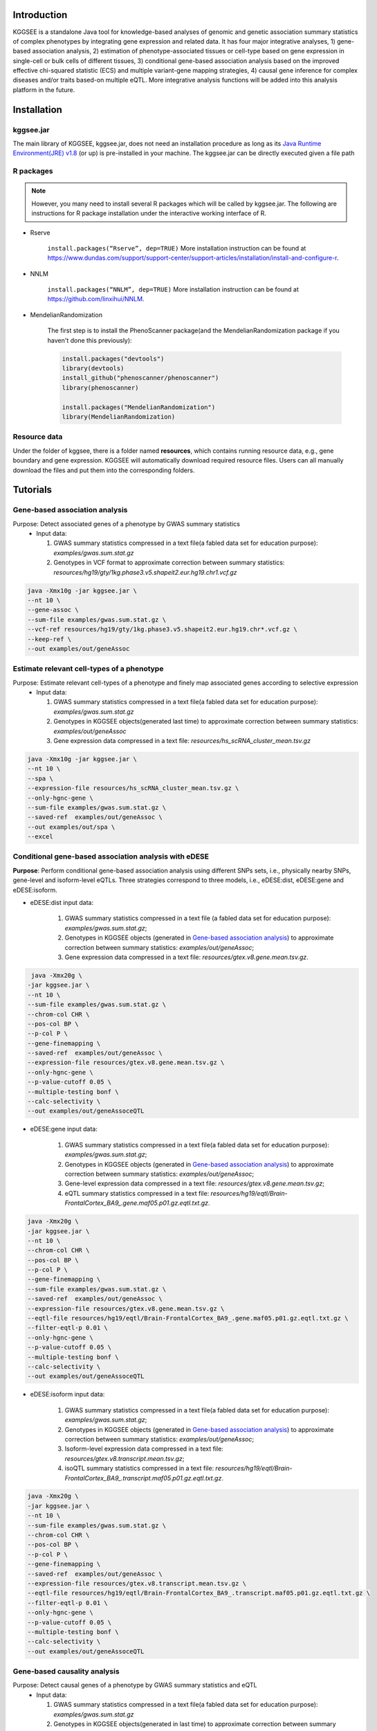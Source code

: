 .. raw:: html

    <p style="font-size: 28px; line-height: 35px; font-weight: bold" align=center>
        KGGSEE: A biological Knowledge-based mining platform for Genomic and Genetic association Summary statistics using gEne Expression
    </p>

.. centered:: User manual 1.0
.. centered:: Miaoxin Li, Lin Jiang

Introduction
=============

KGGSEE is a standalone Java tool for knowledge-based analyses of genomic and genetic association summary statistics of complex phenotypes by integrating gene expression and related data. It has four major integrative analyses, 1) gene-based association analysis, 2) estimation of phenotype-associated tissues or cell-type based on gene expression in single-cell or bulk cells of different tissues, 3) conditional gene-based association analysis based on the improved effective chi-squared statistic (ECS) and multiple variant-gene mapping strategies, 4) causal gene inference for complex diseases and/or traits based-on multiple eQTL. More integrative analysis functions will be added into this analysis platform in the future.

.. image:: ./media/kggsee_pipeline3_1.jpg
    :align: center

Installation
==============

kggsee.jar
~~~~~~~~~~~~~~~

The main library of KGGSEE, kggsee.jar, does not need an installation procedure as long as its `Java Runtime Environment(JRE) v1.8 <https://www.oracle.com/java/technologies/javase-jre8-downloads.html>`_ (or up) is pre-installed in your machine. The kggsee.jar can be directly executed given a file path

R packages
~~~~~~~~~~~~~

.. note::
    However, you many need to install several R packages which will be called by kggsee.jar. The following are instructions for R package installation under the interactive working interface of R.

- Rserve

    ``install.packages(“Rserve”, dep=TRUE)``
    More installation instruction can be found at https://www.dundas.com/support/support-center/support-articles/installation/install-and-configure-r.

- NNLM

    ``install.packages(“NNLM”, dep=TRUE)``
    More installation instruction can be found at https://github.com/linxihui/NNLM.

- MendelianRandomization

    The first step is to install the PhenoScanner package(and the MendelianRandomization package if you haven't done this previously):

    .. code:: R

        install.packages("devtools")
        library(devtools)
        install_github("phenoscanner/phenoscanner")
        library(phenoscanner)

        install.packages("MendelianRandomization")
        library(MendelianRandomization)

Resource data
~~~~~~~~~~~~~~~~~~

Under the folder of kggsee, there is a folder named **resources**, which contains running resource data, e.g., gene boundary and gene expression. KGGSEE will automatically download required resource files. Users can all manually download the files and put them into the corresponding folders.

Tutorials
=========================

Gene-based association analysis
~~~~~~~~~~~~~~~~~~~~~~~~~~~~~~~~~~~~~~~~~~~~~~~~~~~~~~~~~~~~~~~~~~~~~~~~~~~~~~~~~~~~~~~~~~~

Purpose: Detect associated genes of a phenotype by GWAS summary statistics
 - Input data:
     
   1. GWAS summary statistics compressed in a text file(a fabled data set for education purpose): *examples/gwas.sum.stat.gz*
     
   2. Genotypes in VCF format to approximate correction between summary statistics: *resources/hg19/gty/1kg.phase3.v5.shapeit2.eur.hg19.chr1.vcf.gz*

.. code:: shell 

  java -Xmx10g -jar kggsee.jar \
  --nt 10 \
  --gene-assoc \
  --sum-file examples/gwas.sum.stat.gz \
  --vcf-ref resources/hg19/gty/1kg.phase3.v5.shapeit2.eur.hg19.chr*.vcf.gz \
  --keep-ref \  
  --out examples/out/geneAssoc


Estimate relevant cell-types of a phenotype
~~~~~~~~~~~~~~~~~~~~~~~~~~~~~~~~~~~~~~~~~~~~~~~~~~~~~~~~~~~~~~~~~~~~~~~~~~~~~~~~~~~~~~~~~~~
  
Purpose: Estimate relevant cell-types of a phenotype and finely map associated genes according to selective expression
 - Input data:
    
   1. GWAS summary statistics compressed in a text file(a fabled data set for education purpose): *examples/gwas.sum.stat.gz*
     
   2. Genotypes in KGGSEE objects(generated last time) to approximate correction between summary statistics: *examples/out/geneAssoc*
     
   3. Gene expression data compressed in a text file: *resources/hs_scRNA_cluster_mean.tsv.gz*
     
.. code:: shell

     java -Xmx10g -jar kggsee.jar \
     --nt 10 \
     --spa \
     --expression-file resources/hs_scRNA_cluster_mean.tsv.gz \
     --only-hgnc-gene \
     --sum-file examples/gwas.sum.stat.gz \
     --saved-ref  examples/out/geneAssoc \
     --out examples/out/spa \
     --excel
 

Conditional gene-based association analysis with eDESE
~~~~~~~~~~~~~~~~~~~~~~~~~~~~~~~~~~~~~~~~~~~~~~~~~~~~~~~~~~~~~~~~~~~~~~~~~~~~~~~~~~~~~~~~~~~

**Purpose**: Perform conditional gene-based association analysis using different SNPs sets, i.e., physically nearby SNPs, gene-level and isoform-level eQTLs. Three strategies correspond to three models, i.e., eDESE:dist, eDESE:gene and eDESE:isoform.

- eDESE:dist input data:
     
   1. GWAS summary statistics compressed in a text file (a fabled data set for education purpose): *examples/gwas.sum.stat.gz*;
     
   2. Genotypes in KGGSEE objects (generated in `Gene-based association analysis <#gene-based-association-analysis>`_) to approximate correction between summary statistics: *examples/out/geneAssoc*;
   
   3. Gene expression data compressed in a text file: *resources/gtex.v8.gene.mean.tsv.gz*.
   
  
.. code:: shell

    java -Xmx20g \
   -jar kggsee.jar \
   --nt 10 \
   --sum-file examples/gwas.sum.stat.gz \
   --chrom-col CHR \
   --pos-col BP \
   --p-col P \
   --gene-finemapping \   
   --saved-ref  examples/out/geneAssoc \
   --expression-file resources/gtex.v8.gene.mean.tsv.gz \
   --only-hgnc-gene \
   --p-value-cutoff 0.05 \
   --multiple-testing bonf \
   --calc-selectivity \
   --out examples/out/geneAssoceQTL

- eDESE:gene input data:
     
   1. GWAS summary statistics compressed in a text file(a fabled data set for education purpose): *examples/gwas.sum.stat.gz*;
     
   2. Genotypes in KGGSEE objects (generated in `Gene-based association analysis <#gene-based-association-analysis>`_) to approximate correction between summary statistics: *examples/out/geneAssoc*;
   3. Gene-level expression data compressed in a text file: *resources/gtex.v8.gene.mean.tsv.gz*;
   4. eQTL summary statistics compressed in a text file: *resources/hg19/eqtl/Brain-FrontalCortex_BA9_.gene.maf05.p01.gz.eqtl.txt.gz*.
   
   
.. code:: shell

   java -Xmx20g \
   -jar kggsee.jar \
   --nt 10 \
   --chrom-col CHR \
   --pos-col BP \
   --p-col P \
   --gene-finemapping \
   --sum-file examples/gwas.sum.stat.gz \
   --saved-ref  examples/out/geneAssoc \
   --expression-file resources/gtex.v8.gene.mean.tsv.gz \
   --eqtl-file resources/hg19/eqtl/Brain-FrontalCortex_BA9_.gene.maf05.p01.gz.eqtl.txt.gz \
   --filter-eqtl-p 0.01 \  
   --only-hgnc-gene \
   --p-value-cutoff 0.05 \
   --multiple-testing bonf \
   --calc-selectivity \
   --out examples/out/geneAssoceQTL

- eDESE:isoform input data:
     
   1. GWAS summary statistics compressed in a text file(a fabled data set for education purpose): *examples/gwas.sum.stat.gz*;
     
   2. Genotypes in KGGSEE objects (generated in `Gene-based association analysis <#gene-based-association-analysis>`_) to approximate correction between summary statistics: *examples/out/geneAssoc*;

   3. Isoform-level expression data compressed in a text file: *resources/gtex.v8.transcript.mean.tsv.gz*;

   4. isoQTL summary statistics compressed in a text file: *resources/hg19/eqtl/Brain-FrontalCortex_BA9_.transcript.maf05.p01.gz.eqtl.txt.gz*.


.. code:: shell

   java -Xmx20g \
   -jar kggsee.jar \
   --nt 10 \
   --sum-file examples/gwas.sum.stat.gz \
   --chrom-col CHR \
   --pos-col BP \
   --p-col P \
   --gene-finemapping \
   --saved-ref  examples/out/geneAssoc \
   --expression-file resources/gtex.v8.transcript.mean.tsv.gz \
   --eqtl-file resources/hg19/eqtl/Brain-FrontalCortex_BA9_.transcript.maf05.p01.gz.eqtl.txt.gz \ 
   --filter-eqtl-p 0.01 \  
   --only-hgnc-gene \
   --p-value-cutoff 0.05 \
   --multiple-testing bonf \
   --calc-selectivity \
   --out examples/out/geneAssoceQTL

 
Gene-based causality analysis
~~~~~~~~~~~~~~~~~~~~~~~~~~~~~~~~~~~~~~~~~~~~~~~~~~~~~~~~~~~~~~~~~~~~~~~~~~~~~~~~~~~~~~~~~~~

Purpose: Detect causal genes of a phenotype by GWAS summary statistics and eQTL
 - Input data:

   1. GWAS summary statistics compressed in a text file(a fabled data set for education purpose): *examples/gwas.sum.stat.gz*
   
   2. Genotypes in KGGSEE objects(generated in last time) to approximate correction between summary statistics: *examples/out/geneAssoc*
   
   3. eQTL summary statistics compressed in a text file: *resources/hg19/eqtl/Brain-FrontalCortex_BA9_.transcript.maf05.p05.gz.eqtl.txt.gz*
     
.. code:: shell  

   java -Xmx10g  -jar kggsee.jar \
   --nt 10 \
   --emic \
   --eqtl-file resources/hg19/eqtl/Brain-FrontalCortex_BA9_.transcript.maf05.p05.gz.eqtl.txt.gz \
   --sum-file examples/gwas.sum.stat.gz \
   --beta-type 2 \
   --saved-ref  examples/out/geneAssoc \
   --out examples/out/emic \
   --excel
 
 
 
Functions
=========================

Gene-based association analysis by an effective chi-square statistics(ECS)
~~~~~~~~~~~~~~~~~~~~~~~~~~~~~~~~~~~~~~~~~~~~~~~~~~~~~~~~~~~~~~~~~~~~~~~~~~~~~~~~~~~~~~~~~~~

One can perform gene-based association analysis by an effective chi-square statistics(ECS) with GWAS *p*-values of variants. The *p*-values are converted to chi-square statistics(degree of freedom = 1). The ECS merges all chi-square statistics of a gene after correcting the redundancy of the statistics due to LD. The LD is calculated from genotypes of an ancestrally matched sample in VCF format, e.g. a panel of 1000 Genomes Project. The method of ECS is described in our paper(`Paper Link <http://bing.com>`_).

Required options
----------------------

- ``--gene-assoc``
- ``--sum-file [/path/to/summary/file]``
- ``--vcf-ref [/path/to/vcf/file]``
- ``--keep-ref``
- ``[--saved-ref "previous/output/path/prefix"]``
- ``--out [output/path/prefix]``

**See an analysis example at:** `Gene-based association analysis <#gene-based-association-analysis>`_


Explanations and Optional options
--------------------------------------

- ``--gene-assoc``: The main function option.
- ``--sum-file``: The file containing GWAS summary statistics.

    Three columns of the GWAS summary statistic file, chromosome, physical position and *p*-value are minimal requirement. The default column names are CHR, BP and P respectively. Otherwise, users should specify the name by ``--chrom-col``, ``--pos-col`` and ``--p-col`` respectively.

    .. table::
        :align: center

        === ====== ======
        CHR BP     P
        === ====== ======
        1   751756 0.979957
        1   752566 0.863844
        1   752894 0.55814
        1   753405 0.968401
        1   755890 0.918246
        === ====== ======


- ``--vcf-ref``: The file containing genotypes to calculate genotypic correlations. For data separated in multiple files by chromosomes, one can use asterisk wildcard (e.g., hg19.chr*.vcf.gz) to denote the chromosome names.
- ``--keep-ref``: Save the encoded genotypes in VCF for future usage, which will speed up next analysis.
- ``--saved-ref``: Instead of using ``--vcf-ref``, one can directly specify the path of encoded genotypes last time by specifying last output path.
- ``--filter-maf-le``: Filter out variants with minor allele frequency less or equal than the specified value.
- ``--out``: Specify the path and prefix name of the output files. The main output file of the gene-based analysis is ***.gene.pvalue.txt** or ***.gene.pvalue.xls**. The following

    .. csv-table::
        :file: ./table/demo.gene.pvalue.csv
        :header-rows: 1
        :align: center

    columns in the output file are gene symbol, number of variants in the gene, *p*-values of gene-based association test, and the detailed information of the top variant within the gene(i.e., the variant with smallest *p*-value). These columns include chromosome, physical position, *p*-value, whether the top variant was ignored in the gene-based association analysis, and gene feature annotations according to RefGene and GENCODE.


Finely map genes and estimate relevant cell-types of a phenotype by the single-cell(or bulk-cell) type and phenotype cross annotation framework(SPA)
~~~~~~~~~~~~~~~~~~~~~~~~~~~~~~~~~~~~~~~~~~~~~~~~~~~~~~~~~~~~~~~~~~~~~~~~~~~~~~~~~~~~~~~~~~~~~~~~~~~~~~~~~~~~~~~~~~~~~~~~~~~~~~~~~~~~~~~~~~~~~~~~~~~~~~~~~~~~~~~~~~~~~~~~~~~~~~~~~~~~~~~~~~~~~~~~~~~~~~~~~

One can simultaneously prioritize phenotype associated genes and cell-types with GWAS *p*-values and gene/transcript expression profile. The GWAS *p*-values types and expression were analyzed by an iterative prioritization procedure. In the procedure, phenotype-associated genes were prioritized by a conditional gene-based association(using the ECS again) according to the genes’ selective expression in disease related cell-types while the phenotype related cell-types were prioritized by an enrichment analysis of Wilcoxon rank-sum test for phenotype-associated genes’ selective expression. The phenotype-associated gene list and phenotype related cell-type list were updated by turns until the two list were unchanged. The detailed method is described in our paper(`Paper Link <http://bing.com>`_).

Required options
-------------------

- ``--spa``
- ``--expression-file [path/to/expression/file]``
- ``--only-hgnc-gene``
- ``--sum-file [/path/to/summary/file]``
- ``--saved-ref  [previous/output/path/prefix]``
- ``--out [output/path/prefix]``

**See an analysis example at:** `Estimate relevant cell-types of a phenotype <#estimate-relevant-cell-types-of-a-phenotype>`_

Explanations and Optional options
----------------------------------

- ``--spa``: The main function option.
- ``--multiple-testing``: The multiple testing method to select significant genes for the conditional analysis. There are three settings. *bonf*: Standard Bonferroni correction given a family-wise error rate specified by ``--p-value-cutoff``.  *benfdr*: Benjamini-Hochberg method to control the false discovery rate. *fixed*: Filtering by a fixed *p*-value cutoff.
- ``--p-value-cutoff``: The cutoff for the multiple testing.
- ``--only-hgnc-gene``: Only consider genes with hgnc gene symbols.
- ``--expression-file``: The path of gene expression file.

    The expression file contains gene symbols(the first column), expression mean and standard errors of the gene or transcript in a cell types or clusters. One can include the Ensembl transcript ID of a gene in the first column. When a gene has multiple transcripts, each row can only contain the data of transcript. The standard error is not pre-requisite.

    .. csv-table::
        :file: ./table/gene.expression.file.csv
        :header-rows: 1
        :align: center

- ``--sum-file``: See above description. 
- ``--filter-maf-le``: See above description.
- ``--out``: Specify the path and prefix name of the output files. One of main output files is the conditional gene-based analysis results, named ***.finemapping.gene.ecs.txt** or ***. finemapping.gene.ecs.xls**. The following

    .. csv-table::
        :file: ./table/demo.finemapping.gene.ecs.csv
        :header-rows: 1
        :align: center

    columns in the output file are gene symbol, chromosome, transcription start position, transcription end position, number of variants in the gene, the LD group ID of genes, *p*-values of gene-based association test, *p*-values of conditional gene-based association test, and the selective expression score in enriched tissue or cell-types.

    Another main output files is the selective expression enrichment analysis results at different tissues or cell types, named ***.celltype.txt** or ***. celltype.xls**. The following

    .. csv-table::
        :file: ./table/demo.celltype.csv
        :header-rows: 1
        :align: center

    columns in the output file are tissue or cell-type names, the *p*-value of enrichment according to the selective expression derived from the robust regression *z*-score, the logarithm of *p*-value.

Multi-strategy Conditional Gene-based Association framework mainly guided by eQTLs(eDESE)
~~~~~~~~~~~~~~~~~~~~~~~~~~~~~~~~~~~~~~~~~~~~~~~~~~~~~~~~~~~~~~~~~~~~~~~~

eDESE can be used to perform conditional gene-based association analysis using different SNPs sets, i.e., physically nearby SNPs, gene-level and isoform-level eQTLs. The statistical method is the improved effective chi-square statistics(ECS). The pre-calculated gene-level and isoform-level eQTLs of 50 tissues or cell-types from GTEx(v8) have been integrated into KGGSEE resource (`hg19 <https://mailsysueducn-my.sharepoint.com/personal/limiaoxin_mail_sysu_edu_cn/_layouts/15/onedrive.aspx?originalPath=aHR0cHM6Ly9tYWlsc3lzdWVkdWNuLW15LnNoYXJlcG9pbnQuY29tLzpmOi9nL3BlcnNvbmFsL2xpbWlhb3hpbl9tYWlsX3N5c3VfZWR1X2NuL0VwWFJxTFhJVG9aSXRFclVIaURORE8wQmstamVpQXRJbEEtYWJHak9DZGJxRXc%5FcnRpbWU9OUt0dVZ1b0QyVWc&id=%2Fpersonal%2Flimiaoxin%5Fmail%5Fsysu%5Fedu%5Fcn%2FDocuments%2Ftools%2Fkggsee%2Fresources%2Fhg19%2Feqtl>`_ and `hg38 <https://mailsysueducn-my.sharepoint.com/personal/limiaoxin_mail_sysu_edu_cn/_layouts/15/onedrive.aspx?originalPath=aHR0cHM6Ly9tYWlsc3lzdWVkdWNuLW15LnNoYXJlcG9pbnQuY29tLzpmOi9nL3BlcnNvbmFsL2xpbWlhb3hpbl9tYWlsX3N5c3VfZWR1X2NuL0VwWFJxTFhJVG9aSXRFclVIaURORE8wQmstamVpQXRJbEEtYWJHak9DZGJxRXc%5FcnRpbWU9OUt0dVZ1b0QyVWc&id=%2Fpersonal%2Flimiaoxin%5Fmail%5Fsysu%5Fedu%5Fcn%2FDocuments%2Ftools%2Fkggsee%2Fresources%2Fhg38%2Feqtl>`_).

Required options
--------------------

- ``--gene-finemapping``
- ``--eqtl-file [path/to/eQTL/file of genes or transcripts]``
- ``--filter-eqtl-p``
- ``--expression-file [path/to/expression/file]``
- ``--calcu-selectivity``
- ``--sum-file [/path/to/summary/file]``
- ``--filter-maf-le``
- ``--saved-ref  [previous/output/path]``
- ``--out [output/path/prefix]``
- ``--nt``
- ``--chrom-col``
- ``--pos-col``
- ``--p-col``
- ``--only-hgnc-gene``
- ``--p-value-cutoff``
- ``--multiple-testing``
- ``--regions-out``


**See analysis examples at:** `Conditional gene-based association analysis based on the improved ECS and multiple variant-gene mapping strategies <#Conditional gene-based association analysis based on the improved ECS and multiple variant-gene mapping strategies>`_

Explanations and Optional options
-----------------------------------

- ``--nt``: CPU cores used for the analysis.
- ``--gene-finemapping``: The main function option.
- ``--multiple-testing``: The multiple testing method to select significant genes for the conditional analysis. There are three settings. bonf: Standard Bonferroni correction. benfdr: Benjamini-Hochberg method to control the false discovery rate. fixed: Filtering by a fixed p-value cutoff.
- ``--p-value-cutoff``: The family-wise cutoff for the multiple testing..
- ``--only-hgnc-gene``: Only consider genes with HGNC gene symbols.
- ``--expression-file``: The preproceeded gene expression file. The index column of the preprocessed expression file was gene/isoform symbol name, and each of 50 tissues or cell types had two columns: one representing average expression value (i.e., mean) of all sample and the other representing the standard error of the mean (SE).
- ``--calcu-selectivity``: Calculate selective expression of a gene or transcripts in a tissue or a cell type.

- ``--filter-eqtl-p``: a filter used to filter eQTLs/isoQTLs  < the cutoff.
- ``--sum-file``: the full path of the GWAS summary statistics. Three columns of the GWAS summary statistic file, chromosome, physical position and p-value are minimal requirement. The default column names are CHR, BP and P respectively. Otherwise, users should specify the name by ``--chrom-col``, ``--pos-col`` and ``--p-col`` respectively.
- ``--filter-maf-le``: a filer used to filter variants with MAF > the cutoff.
- ``--regions-out``: a region used to exclude variants in the specified regions.

- ``--eqtl-file``: The full path of gene-level and isoform-level eQTL file. The format of eQTL file is similar to the fasta file. The first row starting with "#" is the column names. The eQTL data of a gene or transcript start with the symbol “>”. In the same row, the gene symbol, Ensembl gene/transcript ID and chromosome name are included and delimited by tab characters. The subsequent row contains the summary statistics the eQTL for the gene or transcript. The tab-delimited columns are physical position, reference allele, alternative allele, frequency of alternative allele, estimated effect size, standard error of the estimation, *p*-value, effective sample sizes and determination coefficient in a linear regression respectively. In the regression, the number of alternative alleles is used as an independent variable. On KGGSEE, we have pre-calculated the eQTL and isoQTL data using GTEx data(v8). Variants within 1MB upstream and downstream of a gene or a transcript boundary are included. The commands to compute eQTLs can be seen in `Compute the gene-level and isoform-level eQTLs of each tissue <#compute-the-eqtls-and-isoqtls-of-each-tissue>`_.
    
    An example of eQTLs file is as follows:

    .. code::

        #symbol id	chr	pos	ref	alt	altfreq	beta	se	p	neff	r2
        >WASH7P	ENSG00000227232	1
        52238	T	G	0.942	-1.771	0.285	5.16E-10	65	0.38
        74681	G	T	0.95	-1.457	0.333	1.19E-5	63	0.239
        92638	A	T	0.241	0.547	0.206	7.93E-3	53	0.121
        >MIR1302-10	ENSG00000284557	1
        52238	T	G	0.942	-1.771	0.285	5.16E-10	65	0.38
        74681	G	T	0.95	-1.457	0.333	1.19E-5	63	0.239
         …	…	…	…	…	…	…	…	…
        
    An example of isoQTLs file is as follows:
 
    .. code::
 
        #symbol id      chr     pos     ref     alt     altfreq beta    se      p       neff    r2
        >DDX11L1	ENST000456328	1						
        13418	G	A	0.161	-0.03	0.013	0.027	62	0.076
        19391	G	A	0.11	0.065	0.027	0.017	63	0.085
        107970	G	A	0.285	-0.024	0.01	0.018	86	0.063
        >MIR6859	ENST0000612080	1						
        13418	G	A	0.161	-0.03	0.013	0.027	62	0.076
        19391	G	A	0.11	0.065	0.027	0.017	63	0.085
        62578	G	A	0.081	0.062	0.024	7.98E-03	67	0.098
        99334	A	G	0.088	0.071	0.035	0.043	56	0.07
        …	…	…	…	…	…	…	…	…


- ``--out``: Specify the path and prefix name of the output files. 


    + For eDESE, the six output files are as follows:
    
        - The first output file is the conditional gene-based analysis results, named ***.finemapping.gene.ecs.txt** or ***.finemapping.gene.ecs.xls** (We got the susceptible genes based on this file). 

        .. csv-table::      
           :file: ./table/eDESE_demo.finemapping.gene.ecs.csv
           :header-rows: 1
           :align: center

        Gene : gene name;

        Chrom : chromosome position of the gene;
        
        StartPos: gene start position (refGene hg19);
        
        EndPos : gene end postion (refGene hg19);
        
        #Var : the number of variants assigned to the gene according to different strategies (physically nearby SNPs for eDESE:dist, gene-level eQTLs (also are variants) for eDESE:gene, isoform-level eQTLs (also are variants) for eDESE:isoform);
        
        Group : the identifier of LD block which the gene belong to;

        ECSP : the p value of effective chi-square test (without conditioning on gene expression profiles);

        CondiECSP : the p value of gene by performing the conditional effective chi-square test;

        GeneScore : the tissue selective score of the gene by the end of the iterative procedure; 
        
    
        - The second output file is the gene-based association result file ("gene-top variant" ECS result), named ***.gene.pvalue.txt** or ***.gene.pvalue.xls**.
       
        .. csv-table::
           :file: ./table/eDESE_demo.gene.pvalue.csv
           :header-rows: 1
           :align: center
        
        
        Gene : gene name;
       
        #Var : the number of variants assigned to the gene according to different strategies (physically nearby SNPs for eDESE:dist, gene-level eQTLs (also are variants) for eDESE:gene, isoform-level eQTLs (also are variants) for eDESE:isoform);
        
        ECSP : the p value of effective chi-square test (without conditioning on gene expression profiles);
        
        Chrom : chromosome position of the gene;
        
        Pos : the position of top variant belonging to the gene;
        
        GWAS_Var_P : the p-value of top variant in GWAS summary statistics.
        
        Specially, additional three columns are appended to the ***.gene.pvalue.txt** or ***.gene.pvalue.xls** generated by eDESE:gene and eDESE:isoform (see below).
        
        .. csv-table::
           :file: ./table/eDESE_gene.gene.pvalue.csv
           :header-rows: 1
           :align: center
        
        eQTL_P : the variant-gene association p-value of the top variant with the gene;
        eQTL_Beta : the variant-gene association beta value of the top variant with the gene;
        eQTL_SE : the standard error of mean of beta value.
        
        - The third output file is the p-value of all variants belonging to a genes (raw ECS results), named ***.gene.var.pvalue.txt.gz**. Their file formats are the same as above.
 
        .. csv-table::
           :file: ./table/eDESE_demo.gene.var.pvalue.csv
           :header-rows: 1
           :align: center


        The meaning of the column names in ***.gene.var.pvalue.txt.gz** is same as that in ***.gene.pvalue.txt**.
        
        - The fourth output file is the significance of phenotype-associated tissues, named ***.celltype.txt.
     
        .. csv-table::
           :file: ./table/eDESE_demo.celltype.csv
           :header-rows: 1
           :align: center
     
     
        TissueName : tissue names;
     
        RobustRegressionZ : The p-value generated by the Wilcoxon rank-sum test based on the robust-regression z-score of the potential susceptibility and non-susceptibility genes.
     
        AveragedLog(p) : the negative log10 of the p-values generated by averaging the p-values of four selective-expression measures (robust-regression z-score, conventional z-score, MAD robust z-score, and ratio of vector-scalar projection).
     
      - The fifth output file is a Q-Q plot, named ***.qq.png, representing the p-value of ECS test based on gene, variants insides the gene and variants outside the gene, respectively.


      - The sixth output file is the log file in which the detailed parameter settings and computation procedures can be found.


Infer causal genes based on GWAS summary statistics and eQTLs by Mendelian randomization analysis framework for causal gene estimation(EMIC)
~~~~~~~~~~~~~~~~~~~~~~~~~~~~~~~~~~~~~~~~~~~~~~~~~~~~~~~~~~~~~~~~~~~~~~~~~~~~~~~~~~~~~~~~~~~~~~~~~~~~~~~~~~~~~~~~~~~~~~~~~~~~~~~~~~~~~~~~~~~~~~~~~~~~~~~~~~~~~~~~~~~~~~

One can perform multiple IVs based MR analysis to infer casual gene or transcript by an integrative framework named EMIC. EMIC adopted two multiple IVs based MR methods for causality test and casual effect estimation of a gene’s expression to a phenotype, median-based MR and ML-based MR. EMIC needs two major inputs, GWAS and eQTL summary statistics respectively. The GWAS summary statistics refer to the logarithm of odds ratio or regression coefficients and the corresponding standard errors(SEs) from a large-scale GWAS study, indicating the association between IVs and a phenotype. The eQTL summary statistics are similar to that of the GWAS, indicating association between IVs and expression of genes or transcripts in a tissue or cell type. EMIC has integrated the pre-calculated cis-eQTLs in 55 tissues or cell-types with gene-level and transcript-level expression from GTEx(version 8).

Required options
---------------------

- ``--emic``
- ``--eqtl-file [path/to/eQTL/file of genes or transcripts]``
- ``--sum-file [/path/to/summary/file]``
- ``--beta-type [0/1/2]``
- ``--saved-ref  [previous/output/path]``
- ``--out [output/path/prefix]``

**See an analysis example at:** `Gene-based causality analysis <#gene-based-causality-analysis>`_

Explanations and Optional options
---------------------------------------

- ``--emic``: The main function option.
- ``--eqtl-file``: See above description.
- ``--sum-file``: See above description.
- ``--beta-or``: Indicate whether the coefficients(i.e., betas) in the summary statistics file are conventional odds ratios. If yes, KGGSee will automatically transform the betas and SEs by the natural logarithm. 
- ``--saved-ref``: See above description.
- ``--out``: Specify the path and prefix name of the output files. The main output file is the Mendelian randomization analysis results for causal gene estimation, named ***.mr.gene.txt** or ***. gene.mr.gene.xls**. The following

    .. csv-table::
        :file: ./table/demo.mr.gene.csv
        :header-rows: 1
        :align: center

    columns in the output file are gene symbol, number of variants in the gene, *p*-values of causality tests by Median-based MR, detailed causality estimation by Median-based MR, *p*-values of causality tests by maximal likelihood-based MR, detailed causality estimation by maximal likelihood-based MR, chromosome, top GWAS variant position, *p*-value, beta and SE of the top GWAS variant, *p*-value, beta and SE of the top GWAS variant as an eQTL. When a gene has multiple transcripts, the detailed MR results will show MR analysis of all transcripts. Each MR analysis result has four components, the number IVs for the estimation, the estimated causal effect, the standard error of the estimation, and the *p*-values.
    
 
Compute the eQTLs and isoQTLs of each tissue
~~~~~~~~~~~~~~~~~~~~~~~~~~~~~~~~~~~~~~~~~~~~~~~~~~~~~~~~~~~~~~~~~~~~~~~~~~~~~~~~~~~~~~~~~~~
  
**Purpose**: compute the eQTLs and isoQTLs based on the gene-level expression and isoform-level expression profiles of target tissue.

 - Input data:
     
   1. Genotypes in KGGSEE objects(generated in `Gene-based association analysis <#gene-based-association-analysis>`_). Here genotypes in GTEx v8 were used as example input. When computing the eQTLs/isoQTLs of certain tissue, only subjects simultaneously containg genotype data and expression data were used;
     
   2. Gene expression data of certain tissues corresponding to genotype data from the same subject.
     
    .. code:: shell

        java -Xmx10g \
        -jar kggsee.jar \
        --nt 10 \
        --calc-eqtl \
        --expression-gty-vcf  path/to/vcf/file/of/subjects/with/expression
        --gene-expression resources/Adipose-Subcutaneous.expression.subjectid.gene.fmt.gz \
        --filter-eqtl-p 0.01 \
        --hwe-all 0.001 \
        --filter-maf-le 0.05 \
        --neargene 1000000 \
        --out /path/Adipose-Subcutaneous.gene.maf05.p01 \

        
Details of the options can be seen in `Options Index <#id18>`_.


Estimate the potential driver tissues of a complex phenotype
~~~~~~~~~~~~~~~~~~~~~~~~~~~~~~~~~~~~~~~~~~~~~~~~~~~~~~~~~~~~~~~~~~~~~~~~~~~~~~~~~~~~~~~~~~~
  
**Purpose**: Estimate the potential driver tissues by selective expression of genes associated with complex phenotypes.

 - Input data:
    
   1. GWAS summary statistics compressed in a text file (a fabled data set for education purpose): *examples/gwas.sum.stat.gz*;
     
   2. Genotypes in KGGSEE objects (generated in `Gene-based association analysis <#gene-based-association-analysis>`_) to approximate correction between summary statistics: *examples/out/geneAssoc*;
   
   3. Gene expression data compressed in a text file: *resources/gtex.v8.gene.mean.tsv.gz*.
     
    .. code:: shell

        java -Xmx10g \
        -jar kggsee.jar \
        --nt 10 \
        --sum-file examples/gwas.sum.stat.gz \
        --chrom-col CHR
        --pos-col BP
        --p-col P
        --gene-finemapping
        --saved-ref examples/out/geneAssoc \
        --out examples/out/geneAssoceQTL \
        --only-hgnc-gene \
        --p-value-cutoff 0.05 \
        --multiple-testing bonf \
        --calc-selectivity \
        --expression-file resources/gtex.v8.gene.mean.tsv.gz
        
Details of the options can be seen in `Options Index <#id18>`_.


Options Index
===============

Inputs/outputs
~~~~~~~~~~~~~~~~

    .. csv-table::
        :file: ./table/input.output.options.index.csv
        :header-rows: 1
        :align: center

Quality control
~~~~~~~~~~~~~~~~~~~

    .. csv-table::
        :file: ./table/quality.control.options.index.csv
        :header-rows: 1
        :align: center

Functions
~~~~~~~~~~~

    .. csv-table::
        :file: ./table/functions.options.index.csv
        :header-rows: 1
        :align: center

Utilities
~~~~~~~~~~~

    .. csv-table::
        :file: ./table/utilities.options.index.csv
        :header-rows: 1
        :align: center
